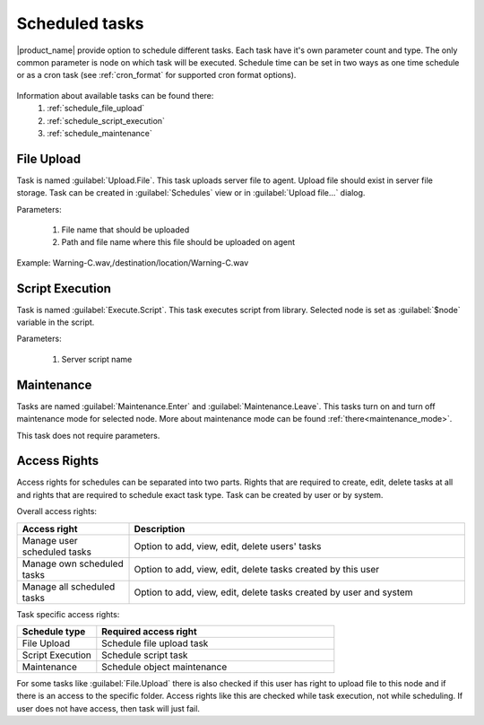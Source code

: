 .. _schedule:


===============
Scheduled tasks
===============

|product_name| provide option to schedule different tasks. Each task have it's own parameter count and type.
The only common parameter is node on which task will be executed. Schedule time can be set in two
ways as one time schedule or as a cron task (see :ref:`cron_format` for supported cron format options).

.. figure:: _images/scheduled_task.png

Information about available tasks can be found there:
   1. :ref:`schedule_file_upload`
   2. :ref:`schedule_script_execution`
   3. :ref:`schedule_maintenance`

.. _schedule_file_upload:

File Upload
===========

Task is named :guilabel:`Upload.File`. This task uploads server file to agent. Upload file
should exist in server file storage. Task can be created in :guilabel:`Schedules`
view or in :guilabel:`Upload file...` dialog.

Parameters:

   1. File name that should be uploaded
   2. Path and file name where this file should be uploaded on agent

Example: Warning-C.wav,/destination/location/Warning-C.wav

.. _schedule_script_execution:

Script Execution
================

Task is named :guilabel:`Execute.Script`. This task executes script from library. Selected
node is set as :guilabel:`$node` variable in the script.

Parameters:

   1. Server script name

.. _schedule_maintenance:

Maintenance
===========

Tasks are named :guilabel:`Maintenance.Enter` and :guilabel:`Maintenance.Leave`. This tasks turn on
and turn off maintenance mode for selected node. More about maintenance mode can be found :ref:`there<maintenance_mode>`.

This task does not require parameters.

Access Rights
=============

Access rights for schedules can be separated into two parts. Rights that are required to
create, edit, delete tasks at all and rights that are required to schedule exact task type.
Task can be created by user or by system.

Overall access rights:

.. list-table::
   :widths: 25 75
   :header-rows: 1

   * - Access right
     - Description
   * - Manage user scheduled tasks
     - Option to add, view, edit, delete users' tasks
   * - Manage own scheduled tasks
     - Option to add, view, edit, delete tasks created by this user
   * - Manage all scheduled tasks
     - Option to add, view, edit, delete tasks created by user and system

Task specific access rights:

.. list-table::
   :widths: 25 75
   :header-rows: 1

   * - Schedule type
     - Required access right
   * - File Upload
     - Schedule file upload task
   * - Script Execution
     - Schedule script task
   * - Maintenance
     - Schedule object maintenance

For some tasks like :guilabel:`File.Upload` there is also checked if this user has right
to upload file to this node and if there is an access to the specific folder. Access rights
like this are checked while task execution, not while scheduling. If user does not have
access, then task will just fail.
